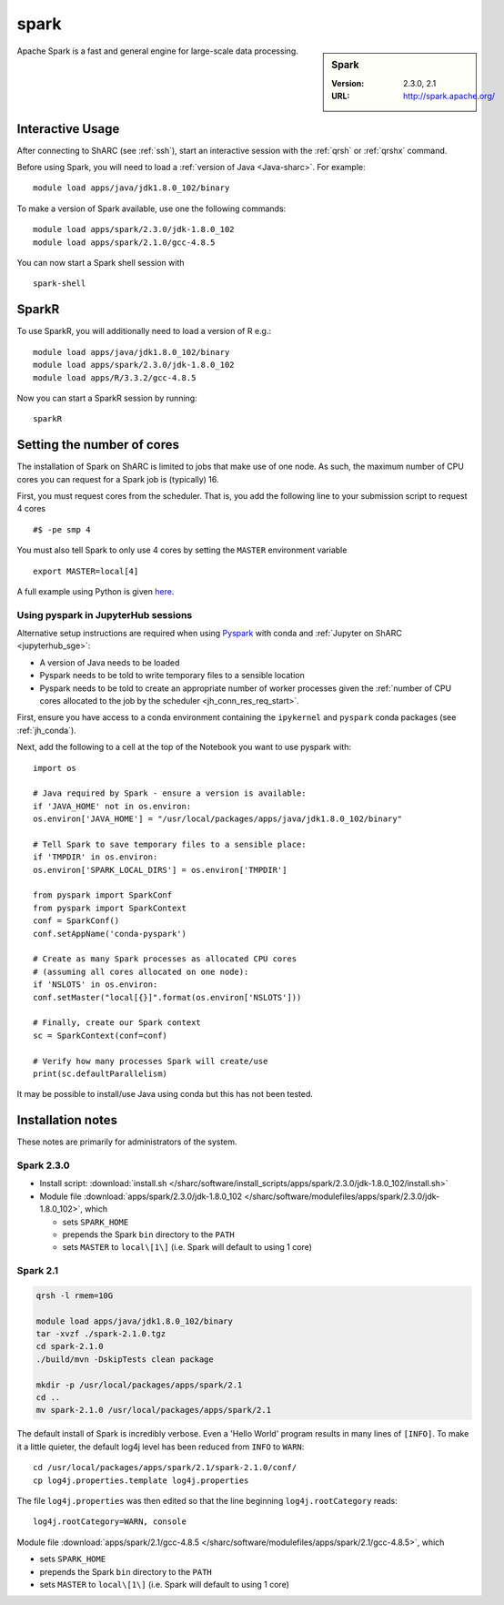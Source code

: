 .. _spark_sharc:

spark
=====

.. sidebar:: Spark

   :Version: 2.3.0, 2.1
   :URL: http://spark.apache.org/

Apache Spark is a fast and general engine for large-scale data processing.

Interactive Usage
-----------------
After connecting to ShARC (see :ref:`ssh`),  start an interactive session with the :ref:`qrsh` or :ref:`qrshx` command.

Before using Spark, you will need to load a :ref:`version of Java <Java-sharc>`. For example: ::

    module load apps/java/jdk1.8.0_102/binary

To make a version of Spark available, use one the following commands: ::

    module load apps/spark/2.3.0/jdk-1.8.0_102
    module load apps/spark/2.1.0/gcc-4.8.5

You can now start a Spark shell session with ::

    spark-shell

SparkR
------
To use SparkR, you will additionally need to load a version of R e.g.: ::

    module load apps/java/jdk1.8.0_102/binary
    module load apps/spark/2.3.0/jdk-1.8.0_102
    module load apps/R/3.3.2/gcc-4.8.5

Now you can start a SparkR session by running: ::

    sparkR

Setting the number of cores
---------------------------
The installation of Spark on ShARC is limited to jobs that make use of one node.
As such, the maximum number of CPU cores you can request for a Spark job is (typically) 16.

First, you must request cores from the scheduler.
That is, you add the following line to your submission script to request 4 cores ::

  #$ -pe smp 4

You must also tell Spark to only use 4 cores by setting the ``MASTER`` environment variable ::

  export MASTER=local[4]

A full example using Python is given `here <https://github.com/mikecroucher/HPC_Examples/tree/master/languages/Python/pyspark_pi>`__.

.. _pyspark_sharc_jupyterhub:

Using pyspark in JupyterHub sessions
^^^^^^^^^^^^^^^^^^^^^^^^^^^^^^^^^^^^

Alternative setup instructions are required when using `Pyspark <https://spark.apache.org/docs/latest/api/python/index.html>`__ with conda and :ref:`Jupyter on ShARC <jupyterhub_sge>`:

- A version of Java needs to be loaded
- Pyspark needs to be told to write temporary files to a sensible location
- Pyspark needs to be told to create an appropriate number of worker processes
  given the :ref:`number of CPU cores allocated to the job by the scheduler <jh_conn_res_req_start>`.

First, ensure you have access to a conda environment containing the ``ipykernel`` and ``pyspark`` conda packages (see :ref:`jh_conda`).

Next, add the following to a cell at the top of the Notebook you want to use pyspark with: :: 

   import os

   # Java required by Spark - ensure a version is available:
   if 'JAVA_HOME' not in os.environ:
   os.environ['JAVA_HOME'] = "/usr/local/packages/apps/java/jdk1.8.0_102/binary"

   # Tell Spark to save temporary files to a sensible place:
   if 'TMPDIR' in os.environ:
   os.environ['SPARK_LOCAL_DIRS'] = os.environ['TMPDIR']

   from pyspark import SparkConf
   from pyspark import SparkContext
   conf = SparkConf()
   conf.setAppName('conda-pyspark')

   # Create as many Spark processes as allocated CPU cores
   # (assuming all cores allocated on one node):
   if 'NSLOTS' in os.environ:
   conf.setMaster("local[{}]".format(os.environ['NSLOTS']))

   # Finally, create our Spark context
   sc = SparkContext(conf=conf)

   # Verify how many processes Spark will create/use
   print(sc.defaultParallelism)

It may be possible to install/use Java using conda but this has not been tested.

Installation notes
------------------
These notes are primarily for administrators of the system.

Spark 2.3.0
^^^^^^^^^^^

* Install script: :download:`install.sh </sharc/software/install_scripts/apps/spark/2.3.0/jdk-1.8.0_102/install.sh>`
* Module file :download:`apps/spark/2.3.0/jdk-1.8.0_102 </sharc/software/modulefiles/apps/spark/2.3.0/jdk-1.8.0_102>`,
  which 

  * sets ``SPARK_HOME``
  * prepends the Spark ``bin`` directory to the ``PATH``
  * sets ``MASTER`` to ``local\[1\]`` (i.e. Spark will default to using 1 core)

Spark 2.1
^^^^^^^^^

.. code-block:: sh

   qrsh -l rmem=10G

   module load apps/java/jdk1.8.0_102/binary
   tar -xvzf ./spark-2.1.0.tgz
   cd spark-2.1.0
   ./build/mvn -DskipTests clean package

   mkdir -p /usr/local/packages/apps/spark/2.1
   cd ..
   mv spark-2.1.0 /usr/local/packages/apps/spark/2.1

The default install of Spark is incredibly verbose. Even a 'Hello World' program results in many lines of ``[INFO]``.
To make it a little quieter, the default log4j level has been reduced from ``INFO`` to ``WARN``: ::

    cd /usr/local/packages/apps/spark/2.1/spark-2.1.0/conf/
    cp log4j.properties.template log4j.properties
    
The file ``log4j.properties`` was then edited so that the line beginning ``log4j.rootCategory`` reads: ::
 
     log4j.rootCategory=WARN, console
     
Module file :download:`apps/spark/2.1/gcc-4.8.5 </sharc/software/modulefiles/apps/spark/2.1/gcc-4.8.5>`,
which 

* sets ``SPARK_HOME``
* prepends the Spark ``bin`` directory to the ``PATH``
* sets ``MASTER`` to ``local\[1\]`` (i.e. Spark will default to using 1 core)

